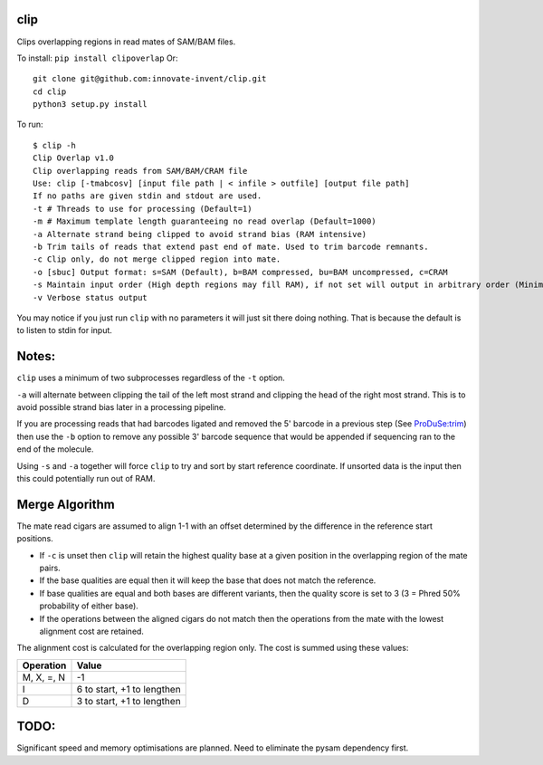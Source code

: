 clip
----

Clips overlapping regions in read mates of SAM/BAM files.

To install: ``pip install clipoverlap``
Or::

    git clone git@github.com:innovate-invent/clip.git
    cd clip
    python3 setup.py install

To run::

    $ clip -h
    Clip Overlap v1.0
    Clip overlapping reads from SAM/BAM/CRAM file
    Use: clip [-tmabcosv] [input file path | < infile > outfile] [output file path]
    If no paths are given stdin and stdout are used.
    -t # Threads to use for processing (Default=1)
    -m # Maximum template length guaranteeing no read overlap (Default=1000)
    -a Alternate strand being clipped to avoid strand bias (RAM intensive)
    -b Trim tails of reads that extend past end of mate. Used to trim barcode remnants.
    -c Clip only, do not merge clipped region into mate.
    -o [sbuc] Output format: s=SAM (Default), b=BAM compressed, bu=BAM uncompressed, c=CRAM
    -s Maintain input order (High depth regions may fill RAM), if not set will output in arbitrary order (Minimal RAM)
    -v Verbose status output

You may notice if you just run ``clip`` with no parameters it will just sit there doing nothing.
That is because the default is to listen to stdin for input.

Notes:
------
``clip`` uses a minimum of two subprocesses regardless of the ``-t`` option.

``-a`` will alternate between clipping the tail of the left most strand and clipping the head of the right most strand.
This is to avoid possible strand bias later in a processing pipeline.

If you are processing reads that had barcodes ligated and removed the 5' barcode in a previous step (See `ProDuSe:trim <https://github.com/morinlab/ProDuSe>`_)
then use the ``-b`` option to remove any possible 3' barcode sequence that would be appended if sequencing ran to the end of the molecule.

Using ``-s`` and ``-a`` together will force ``clip`` to try and sort by start reference coordinate.
If unsorted data is the input then this could potentially run out of RAM.

Merge Algorithm
---------------
The mate read cigars are assumed to align 1-1 with an offset determined by the difference in the reference start positions.

* If ``-c`` is unset then ``clip`` will retain the highest quality base at a given position in the overlapping region of the mate pairs.
* If the base qualities are equal then it will keep the base that does not match the reference.
* If base qualities are equal and both bases are different variants, then the quality score is set to 3 (3 = Phred 50% probability of either base).
* If the operations between the aligned cigars do not match then the operations from the mate with the lowest alignment cost are retained.

The alignment cost is calculated for the overlapping region only.
The cost is summed using these values:

===========  ==========================
Operation    Value
===========  ==========================
M, X, =, N   -1
I            6 to start, +1 to lengthen
D            3 to start, +1 to lengthen
===========  ==========================

TODO:
-----
Significant speed and memory optimisations are planned.
Need to eliminate the pysam dependency first.
